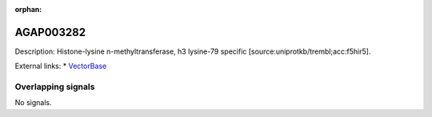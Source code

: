 :orphan:

AGAP003282
=============





Description: Histone-lysine n-methyltransferase, h3 lysine-79 specific [source:uniprotkb/trembl;acc:f5hir5].

External links:
* `VectorBase <https://www.vectorbase.org/Anopheles_gambiae/Gene/Summary?g=AGAP003282>`_

Overlapping signals
-------------------



No signals.


